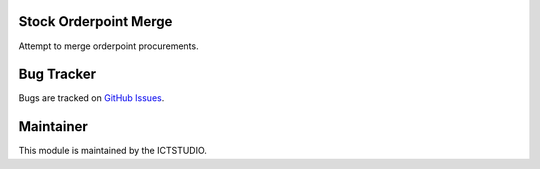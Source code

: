 .. image:: https://img.shields.io/badge/licence-AGPL--3-blue.svg
   :alt: License: AGPL-3

Stock Orderpoint Merge
======================
Attempt to merge orderpoint procurements.

Bug Tracker
===========
Bugs are tracked on `GitHub Issues <https://github.com/ICTSTUDIO/8.0-extra-addons/issues>`_.

Maintainer
==========
.. image:: https://www.ictstudio.eu/github_logo.png
   :alt: ICTSTUDIO
   :target: https://www.ictstudio.eu

This module is maintained by the ICTSTUDIO.